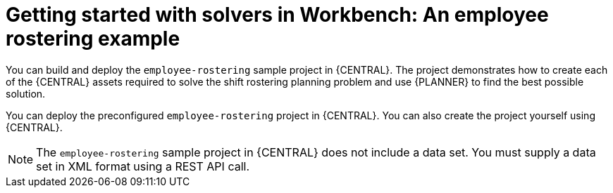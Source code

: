 [id='workbench-er-tutorial-con']
= Getting started with solvers in Workbench: An employee rostering example

You can build and deploy the `employee-rostering` sample project in {CENTRAL}. The project  demonstrates how to create each of the {CENTRAL} assets required to solve the shift rostering planning problem and use {PLANNER} to find the best possible solution. 

You can deploy the preconfigured `employee-rostering` project in {CENTRAL}. You can also create the project yourself using {CENTRAL}.

[NOTE]
====
The `employee-rostering` sample project in {CENTRAL} does not include a data set. You must supply a data set in XML format using a REST API call.
====
